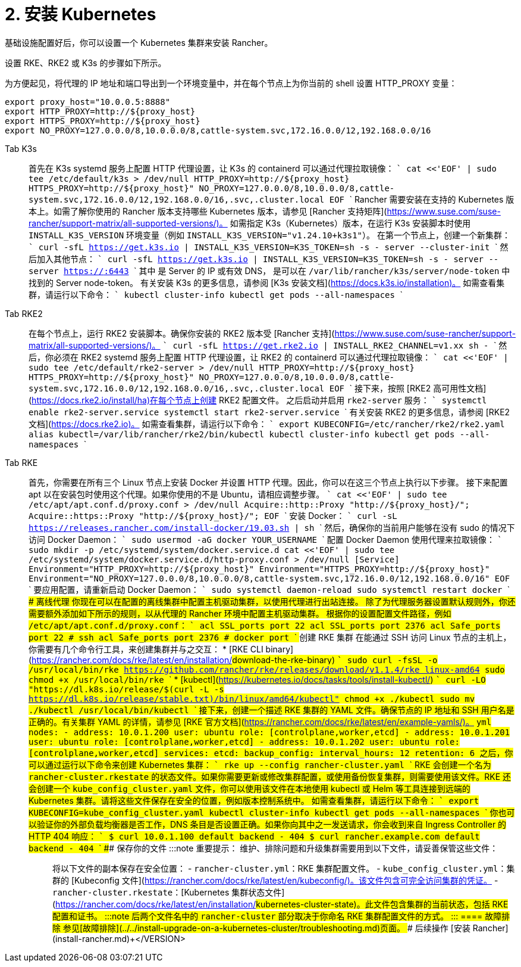 = 2. 安装 Kubernetes

基础设施配置好后，你可以设置一个 Kubernetes 集群来安装 Rancher。

设置 RKE、RKE2 或 K3s 的步骤如下所示。

为方便起见，将代理的 IP 地址和端口导出到一个环境变量中，并在每个节点上为你当前的 shell 设置 HTTP_PROXY 变量：

----
export proxy_host="10.0.0.5:8888"
export HTTP_PROXY=http://${proxy_host}
export HTTPS_PROXY=http://${proxy_host}
export NO_PROXY=127.0.0.0/8,10.0.0.0/8,cattle-system.svc,172.16.0.0/12,192.168.0.0/16
----

[tabs]
====
Tab K3s::
+
首先在 K3s systemd 服务上配置 HTTP 代理设置，让 K3s 的 containerd 可以通过代理拉取镜像： ``` cat <<'EOF' | sudo tee /etc/default/k3s > /dev/null HTTP_PROXY=http://$\{proxy_host} HTTPS_PROXY=http://$\{proxy_host}" NO_PROXY=127.0.0.0/8,10.0.0.0/8,cattle-system.svc,172.16.0.0/12,192.168.0.0/16,.svc,.cluster.local EOF ``` Rancher 需要安装在支持的 Kubernetes 版本上。如需了解你使用的 Rancher 版本支持哪些 Kubernetes 版本，请参见 [Rancher 支持矩阵](https://www.suse.com/suse-rancher/support-matrix/all-supported-versions/)。 如需指定 K3s（Kubernetes）版本，在运行 K3s 安装脚本时使用 `INSTALL_K3S_VERSION` 环境变量（例如 `INSTALL_K3S_VERSION="v1.24.10+k3s1"`）。 在第一个节点上，创建一个新集群： ``` curl -sfL https://get.k3s.io | INSTALL_K3S_VERSION=+++<VERSION>+++K3S_TOKEN=+++<TOKEN>+++sh -s - server --cluster-init ``` 然后加入其他节点： ``` curl -sfL https://get.k3s.io | INSTALL_K3S_VERSION=+++<VERSION>+++K3S_TOKEN=+++<TOKEN>+++sh -s - server --server https://+++<SERVER>+++:6443 ``` 其中 `+++<SERVER>+++` 是 Server 的 IP 或有效 DNS，`+++<TOKEN>+++` 是可以在 `/var/lib/rancher/k3s/server/node-token` 中找到的 Server node-token。 有关安装 K3s 的更多信息，请参阅 [K3s 安装文档](https://docs.k3s.io/installation)。 如需查看集群，请运行以下命令： ``` kubectl cluster-info kubectl get pods --all-namespaces ```  

Tab RKE2::
+
在每个节点上，运行 RKE2 安装脚本。确保你安装的 RKE2 版本受 [Rancher 支持](https://www.suse.com/suse-rancher/support-matrix/all-supported-versions/)。 ``` curl -sfL https://get.rke2.io | INSTALL_RKE2_CHANNEL=v1.xx sh - ``` 然后，你必须在 RKE2 systemd 服务上配置 HTTP 代理设置，让 RKE2 的 containerd 可以通过代理拉取镜像： ``` cat <<'EOF' | sudo tee /etc/default/rke2-server > /dev/null HTTP_PROXY=http://$\{proxy_host} HTTPS_PROXY=http://$\{proxy_host}" NO_PROXY=127.0.0.0/8,10.0.0.0/8,cattle-system.svc,172.16.0.0/12,192.168.0.0/16,.svc,.cluster.local EOF ``` 接下来，按照 [RKE2 高可用性文档](https://docs.rke2.io/install/ha)在每个节点上创建 RKE2 配置文件。 之后启动并启用 `rke2-server` 服务： ``` systemctl enable rke2-server.service systemctl start rke2-server.service ``` 有关安装 RKE2 的更多信息，请参阅 [RKE2 文档](https://docs.rke2.io)。 如需查看集群，请运行以下命令： ``` export KUBECONFIG=/etc/rancher/rke2/rke2.yaml alias kubectl=/var/lib/rancher/rke2/bin/kubectl kubectl cluster-info kubectl get pods --all-namespaces ``` 

Tab RKE::
+
首先，你需要在所有三个 Linux 节点上安装 Docker 并设置 HTTP 代理。因此，你可以在这三个节点上执行以下步骤。 接下来配置 apt 以在安装包时使用这个代理。如果你使用的不是 Ubuntu，请相应调整步骤。 ``` cat <<'EOF' | sudo tee /etc/apt/apt.conf.d/proxy.conf > /dev/null Acquire::http::Proxy "http://$\{proxy_host}/"; Acquire::https::Proxy "http://$\{proxy_host}/"; EOF ``` 安装 Docker： ``` curl -sL https://releases.rancher.com/install-docker/19.03.sh | sh ``` 然后，确保你的当前用户能够在没有 sudo 的情况下访问 Docker Daemon： ``` sudo usermod -aG docker YOUR_USERNAME ``` 配置 Docker Daemon 使用代理来拉取镜像： ``` sudo mkdir -p /etc/systemd/system/docker.service.d cat <<'EOF' | sudo tee /etc/systemd/system/docker.service.d/http-proxy.conf > /dev/null [Service] Environment="HTTP_PROXY=http://$\{proxy_host}" Environment="HTTPS_PROXY=http://$\{proxy_host}" Environment="NO_PROXY=127.0.0.0/8,10.0.0.0/8,cattle-system.svc,172.16.0.0/12,192.168.0.0/16" EOF ``` 要应用配置，请重新启动 Docker Daemon： ``` sudo systemctl daemon-reload sudo systemctl restart docker ``` #### 离线代理 你现在可以在配置的离线集群中配置主机驱动集群，以使用代理进行出站连接。 除了为代理服务器设置默认规则外，你还需要额外添加如下所示的规则，以从代理的 Rancher 环境中配置主机驱动集群。 根据你的设置配置文件路径，例如 `/etc/apt/apt.conf.d/proxy.conf`： ``` acl SSL_ports port 22 acl SSL_ports port 2376 acl Safe_ports port 22 # ssh acl Safe_ports port 2376 # docker port ``` ### 创建 RKE 集群 在能通过 SSH 访问 Linux 节点的主机上，你需要有几个命令行工具，来创建集群并与之交互： * [RKE CLI binary](https://rancher.com/docs/rke/latest/en/installation/#download-the-rke-binary) ``` sudo curl -fsSL -o /usr/local/bin/rke https://github.com/rancher/rke/releases/download/v1.1.4/rke_linux-amd64 sudo chmod +x /usr/local/bin/rke ``` * [kubectl](https://kubernetes.io/docs/tasks/tools/install-kubectl/) ``` curl -LO "https://dl.k8s.io/release/$(curl -L -s https://dl.k8s.io/release/stable.txt)/bin/linux/amd64/kubectl" chmod +x ./kubectl sudo mv ./kubectl /usr/local/bin/kubectl ``` 接下来，创建一个描述 RKE 集群的 YAML 文件。确保节点的 IP 地址和 SSH 用户名是正确的。有关集群 YAML 的详情，请参见 [RKE 官方文档](https://rancher.com/docs/rke/latest/en/example-yamls/)。 ```yml nodes: - address: 10.0.1.200 user: ubuntu role: [controlplane,worker,etcd] - address: 10.0.1.201 user: ubuntu role: [controlplane,worker,etcd] - address: 10.0.1.202 user: ubuntu role: [controlplane,worker,etcd] services: etcd: backup_config: interval_hours: 12 retention: 6 ``` 之后，你可以通过运行以下命令来创建 Kubernetes 集群： ``` rke up --config rancher-cluster.yaml ``` RKE 会创建一个名为 `rancher-cluster.rkestate` 的状态文件。如果你需要更新或修改集群配置，或使用备份恢复集群，则需要使用该文件。RKE 还会创建一个 `kube_config_cluster.yaml` 文件，你可以使用该文件在本地使用 kubectl 或 Helm 等工具连接到远端的 Kubernetes 集群。请将这些文件保存在安全的位置，例如版本控制系统中。 如需查看集群，请运行以下命令： ``` export KUBECONFIG=kube_config_cluster.yaml kubectl cluster-info kubectl get pods --all-namespaces ``` 你也可以验证你的外部负载均衡器是否工作，DNS 条目是否设置正确。如果你向其中之一发送请求，你会收到来自 Ingress Controller 的 HTTP 404 响应： ``` $ curl 10.0.1.100 default backend - 404 $ curl rancher.example.com default backend - 404 ``` ### 保存你的文件 :::note 重要提示： 维护、排除问题和升级集群需要用到以下文件，请妥善保管这些文件： ::: 将以下文件的副本保存在安全位置： - `rancher-cluster.yml`：RKE 集群配置文件。 - `kube_config_cluster.yml`：集群的 [Kubeconfig 文件](https://rancher.com/docs/rke/latest/en/kubeconfig/)。该文件包含可完全访问集群的凭证。 - `rancher-cluster.rkestate`：[Kubernetes 集群状态文件](https://rancher.com/docs/rke/latest/en/installation/#kubernetes-cluster-state)。此文件包含集群的当前状态，包括 RKE 配置和证书。 :::note 后两个文件名中的 `rancher-cluster` 部分取决于你命名 RKE 集群配置文件的方式。 ::: 
==== ### 故障排除 参见[故障排除](../../install-upgrade-on-a-kubernetes-cluster/troubleshooting.md)页面。 ### 后续操作 [安装 Rancher](install-rancher.md)+++</TOKEN>++++++</SERVER>++++++</SERVER>++++++</TOKEN>++++++</VERSION>++++++</TOKEN>++++++</VERSION>
====
